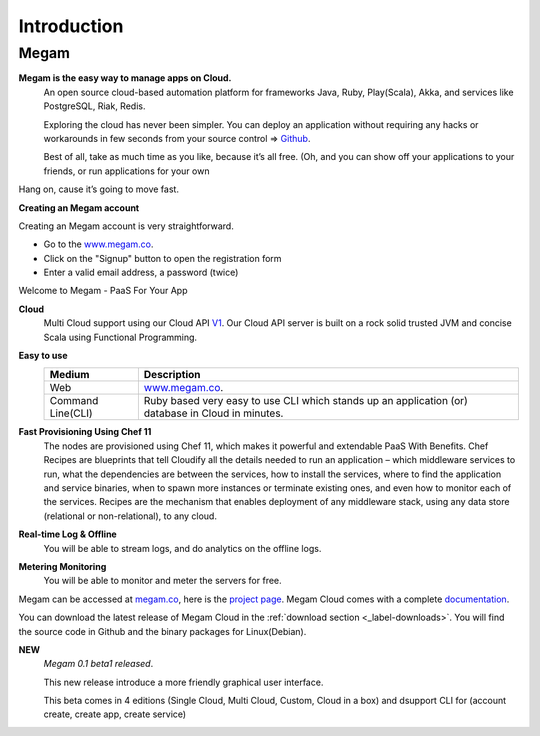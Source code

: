 Introduction
=======================================

#####################
Megam  
#####################

**Megam is the easy way to manage apps on Cloud.**
  An open source cloud-based automation platform for frameworks Java, Ruby, Play(Scala), Akka, and 
  services like PostgreSQL, Riak, Redis. 

  Exploring the cloud has never been simpler. You can deploy an application 
  without requiring any hacks or workarounds in few seconds from your source control =>  `Github <http://github.com>`_. 

  Best of all, take as much time as you like, because it’s all free. 
  (Oh, and you can show off your applications to your friends, or run applications for your own 

Hang on, cause it’s going to move fast.

**Creating an Megam account**

Creating an Megam account is very straightforward.

* Go to the  `www.megam.co <https://www.megam.co>`_.
* Click on the "Signup" button to open the registration form
* Enter a valid email address, a password (twice)

Welcome to Megam - PaaS For Your App

**Cloud** 
  Multi Cloud support using our Cloud API `V1 <https://github.com/indykish/megam_play.git>`_.
  Our Cloud API server is built on a rock solid trusted JVM and concise Scala using Functional Programming. 

**Easy to use**
   +------------------------+---------------------------------------------------------------------+
   | Medium                 | Description                                                         |
   |                        |                                                                     |
   +========================+=====================================================================+
   | Web                    | `www.megam.co <https://www.megam.co>`_.                             |
   +------------------------+---------------------------------------------------------------------+
   | Command Line(CLI)      | Ruby based very easy to use CLI which stands up an application (or) |
   |                        | database in Cloud in minutes.                                       |
   +------------------------+---------------------------------------------------------------------+
 
**Fast Provisioning Using Chef 11**
  The nodes are provisioned using Chef 11, which makes it powerful and extendable PaaS With Benefits.  
  Chef Recipes are blueprints that tell Cloudify all the details needed to run an application – which middleware services to run, 
  what the dependencies are between the services, how to install the services, where to find the application and service binaries, 
  when to spawn more instances or terminate existing ones, and even how to monitor each of the services. 
  Recipes are the mechanism that enables deployment of any middleware stack, using any data store (relational or non-relational), to any cloud. 
  

**Real-time Log & Offline**
  You will be able to stream logs, and do analytics on the offline logs. 

**Metering Monitoring**
  You will be able to monitor and meter the servers for free. 

Megam can be accessed at `megam.co <https://www.megam.co>`_, here is the `project page <https://github.com/indykish/nilavu.git>`_. Megam Cloud comes with a complete `documentation <http://docs.megam.co>`_.

You can download the latest release of Megam Cloud in the :ref:`download section <_label-downloads>`.
You will find the source code in Github and the binary packages for Linux(Debian).

**NEW**
  *Megam 0.1 beta1 released*.

  This new release introduce a more friendly graphical user interface.
  
  This beta comes in 4 editions (Single Cloud, Multi Cloud, Custom, Cloud in a box) and dsupport CLI for (account create, create app, create service)